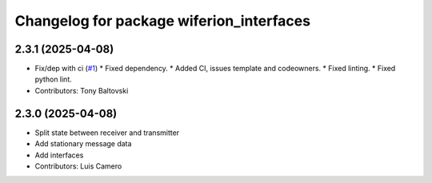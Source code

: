 ^^^^^^^^^^^^^^^^^^^^^^^^^^^^^^^^^^^^^^^^^
Changelog for package wiferion_interfaces
^^^^^^^^^^^^^^^^^^^^^^^^^^^^^^^^^^^^^^^^^

2.3.1 (2025-04-08)
------------------
* Fix/dep with ci (`#1 <https://github.com/clearpathrobotics/wiferion_charger/issues/1>`_)
  * Fixed dependency.
  * Added CI, issues template and codeowners.
  * Fixed linting.
  * Fixed python lint.
* Contributors: Tony Baltovski

2.3.0 (2025-04-08)
------------------
* Split state between receiver and transmitter
* Add stationary message data
* Add interfaces
* Contributors: Luis Camero
